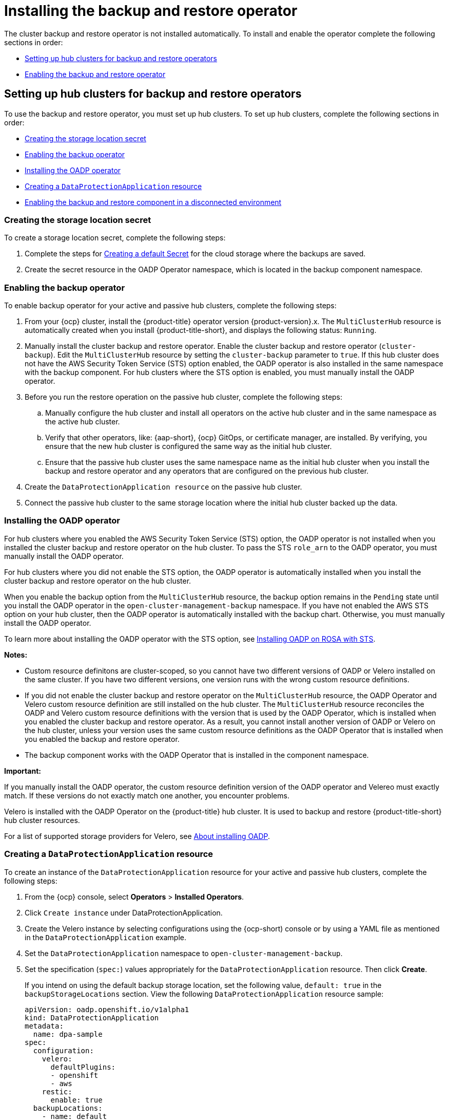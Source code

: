 [#dr4hub-install-backup-and-restore]
= Installing the backup and restore operator

The cluster backup and restore operator is not installed automatically. To install and enable the operator complete the following sections in order: 

* <<setting-up-hub-clusters-for-backup-and-restore-operators,Setting up hub clusters for backup and restore operators>>
* <<enabling-backup-restore,Enabling the backup and restore operator>>

[#setting-up-hub-clusters-for-backup-and-restore-operators]
== Setting up hub clusters for backup and restore operators 

To use the backup and restore operator, you must set up hub clusters. To set up hub clusters, complete the following sections in order: 

* <<creating-the-storage-location-secret,Creating the storage location secret>>
* <<enabling-the-backup-operator,Enabling the backup operator>>
* <<installing-the-oadp-operator,Installing the OADP operator>>
* <<creating-a-dataprotectionapplication-resource,Creating a `DataProtectionApplication` resource>>
* <<enabling-the-backup-and-restore-component-in-a-disconnected-environment,Enabling the backup and restore component in a disconnected environment>>

[#creating-the-storage-location-secret]
=== Creating the storage location secret 

To create a storage location secret, complete the following steps: 

. Complete the steps for link:https://access.redhat.com/documentation/en-us/openshift_container_platform/4.13/html/backup_and_restore/oadp-application-backup-and-restore#oadp-creating-default-secret_installing-oadp-aws[Creating a default Secret] for the cloud storage where the backups are saved. 
. Create the secret resource in the OADP Operator namespace, which is located in the backup component namespace.

[#enabling-the-backup-operator]
=== Enabling the backup operator 

To enable backup operator for your active and passive hub clusters, complete the following steps:

. From your {ocp} cluster, install the {product-title} operator version {product-version}.x. The `MultiClusterHub` resource is automatically created when you install {product-title-short}, and displays the following status: `Running`.
. Manually install the cluster backup and restore operator. Enable the cluster backup and restore operator (`cluster-backup`). Edit the `MultiClusterHub` resource by setting the `cluster-backup` parameter to `true`. If this hub cluster does not have the AWS Security Token Service (STS) option enabled, the OADP operator is also installed in the same namespace with the backup component. For hub clusters where the STS option is enabled, you must manually install the OADP operator. 
. Before you run the restore operation on the passive hub cluster, complete the following steps:
.. Manually configure the hub cluster and install all operators on the active hub cluster and in the same namespace as the active hub cluster. 
.. Verify that other operators, like: {aap-short}, {ocp} GitOps, or certificate manager, are installed. By verifying, you ensure that the new hub cluster is configured the same way as the initial hub cluster.
.. Ensure that the passive hub cluster uses the same namespace name as the initial hub cluster when you install the backup and restore operator and any operators that are configured on the previous hub cluster. 
. Create the `DataProtectionApplication resource` on the passive hub cluster. 
. Connect the passive hub cluster to the same storage location where the initial hub cluster backed up the data.

[#installing-the-oadp-operator]
=== Installing the OADP operator 

For hub clusters where you enabled the AWS Security Token Service (STS) option, the OADP operator is not installed when you installed the cluster backup and restore operator on the hub cluster. To pass the STS `role_arn` to the OADP operator, you must manually install the OADP operator. 

For hub clusters where you did not enable the STS option, the OADP operator is automatically installed when you install the cluster backup and restore operator on the hub cluster. 

When you enable the backup option from the `MultiClusterHub` resource, the backup option remains in the `Pending` state until you install the OADP operator in the `open-cluster-management-backup` namespace. If you have not enabled the AWS STS option on your hub cluster, then the OADP operator is automatically installed with the backup chart. Otherwise, you must manually install the OADP operator.

To learn more about installing the OADP operator with the STS option, see link:https://docs.openshift.com/rosa/rosa_backing_up_and_restoring_applications/backing-up-applications.html[Installing OADP on ROSA with STS]. 

*Notes:*

- Custom resource definitons are cluster-scoped, so you cannot have two different versions of OADP or Velero installed on the same cluster. If you have two different versions, one version runs with the wrong custom resource definitions.

- If you did not enable the cluster backup and restore operator on the `MultiClusterHub` resource, the OADP Operator and Velero custom resource definition are still installed on the hub cluster. The `MultiClusterHub` resource reconciles the OADP and Velero custom resource definitions with the version that is used by the OADP Operator, which is installed when you enabled the cluster backup and restore operator. As a result, you cannot install another version of OADP or Velero on the hub cluster, unless your version uses the same custom resource definitions as the OADP Operator that is installed when you enabled the backup and restore operator.

- The backup component works with the OADP Operator that is installed in the component namespace. 

*Important:*

If you manually install the OADP operator, the custom resource definition version of the OADP operator and Velereo must exactly match. If these versions do not exactly match one another, you encounter problems. 

Velero is installed with the OADP Operator on the {product-title} hub cluster. It is used to backup and restore {product-title-short} hub cluster resources. 

For a list of supported storage providers for Velero, see link:https://docs.openshift.com/container-platform/4.14/backup_and_restore/application_backup_and_restore/installing/about-installing-oadp.html[About installing OADP].

[#creating-a-dataprotectionapplication-resource]
=== Creating a `DataProtectionApplication` resource 

To create an instance of the `DataProtectionApplication` resource for your active and passive hub clusters, complete the following steps: 

. From the {ocp} console, select *Operators* > *Installed Operators*.
. Click `Create instance` under DataProtectionApplication.
. Create the Velero instance by selecting configurations using the {ocp-short) console or by using a YAML file as mentioned in the `DataProtectionApplication` example.
. Set the `DataProtectionApplication` namespace to `open-cluster-management-backup`.
. Set the specification (`spec:`) values appropriately for the `DataProtectionApplication` resource. Then click *Create*.
+
If you intend on using the default backup storage location, set the following value, `default: true` in the `backupStorageLocations` section. View the following `DataProtectionApplication` resource sample:
+
[source,yaml]
----
apiVersion: oadp.openshift.io/v1alpha1
kind: DataProtectionApplication
metadata:
  name: dpa-sample
spec:
  configuration:
    velero:
      defaultPlugins:
      - openshift
      - aws
    restic:
      enable: true
  backupLocations:
    - name: default
      velero:
        provider: aws
        default: true
        objectStorage:
          bucket: my-bucket
          prefix: my-prefix
        config:
          region: us-east-1
          profile: "default"
        credential:
          name: cloud-credentials
          key: cloud
  snapshotLocations:
    - name: default
      velero:
        provider: aws
        config:
          region: us-west-2
          profile: "default"
----


[#enabling-the-backup-and-restore-component-in-a-disconnected-environment]
=== Enabling the backup and restore component in a disconnected environment 

To enable the backup and restore component with {ocp} in a disconnected environment, complete the following steps: 

. Update the `MultiClusterHub` resource with the follwing annotation to override the source from which the OADP operator is installed. Create the annotation before the `cluster-backup` component is enabled on the `MultiClusterHub` resource:
+
[source,yaml]
----
apiVersion: operator.open-cluster-management.io/v1
kind: MultiClusterHub
metadata:
  annotations:
    installer.open-cluster-management.io/oadp-subscription-spec: '{"source": "redhat-operator-index"}'
----
+
. The `redhat-operator-index` is a custom name and represents the name of the `CatalogSource` resource that you define and use to access Red Hat OpenShift Operators in the disconnected environment. Run the following command to retrieve the `catalogsource`:
+
----
oc get catalogsource -A
----
+
The output might resemble the following:
+
----
NAMESPACE               NAME                         DISPLAY                       TYPE   PUBLISHER   AGE
openshift-marketplace   acm-custom-registry          Advanced Cluster Management   grpc   Red Hat     42h
openshift-marketplace   multiclusterengine-catalog   MultiCluster Engine           grpc   Red Hat     42h
openshift-marketplace   redhat-operator-index                                      grpc               42h
----

[#enabling-backup-restore]
== Enabling the backup and restore operator

The cluster backup and restore operator can be enabled when the `MultiClusterHub` resource is created for the first time. The `cluster-backup` parameter is set to `true`. When the operator is enabled, the operator resources are installed.

If the `MultiClusterHub` resource is already created, you can install or uninstall the cluster backup operator by editing the `MultiClusterHub` resource. Set `cluster-backup` to `false`, if you want to uninstall the cluster backup operator.

When the backup and restore operator is enabled, your `MultiClusterHub` resource might resemble the following YAML file:

[source,yaml]
----
apiVersion: operator.open-cluster-management.io/v1
  kind: MultiClusterHub
  metadata:
    name: multiclusterhub
    namespace: open-cluster-management
  spec:
    availabilityConfig: High
    enableClusterBackup: false
    imagePullSecret: multiclusterhub-operator-pull-secret
    ingress:
      sslCiphers:
        - ECDHE-ECDSA-AES256-GCM-SHA384
        - ECDHE-RSA-AES256-GCM-SHA384
        - ECDHE-ECDSA-AES128-GCM-SHA256
        - ECDHE-RSA-AES128-GCM-SHA256
    overrides:
      components:
        - enabled: true
          name: multiclusterhub-repo
        - enabled: true
          name: search
        - enabled: true
          name: management-ingress
        - enabled: true
          name: console
        - enabled: true
          name: insights
        - enabled: true
          name: grc
        - enabled: true
          name: cluster-lifecycle
        - enabled: true
          name: volsync
        - enabled: true
          name: multicluster-engine
        - enabled: true
          name: cluster-backup
    separateCertificateManagement: false
----

[#dr4hub-install-resources]
== Additional resources

- See link:https://velero.io/[Velero].

- See link:https://access.redhat.com/documentation/en-us/openshift_container_platform/4.13/html/backup_and_restore/oadp-application-backup-and-restore#oadp-s3-compatible-backup-storage-providers_about-installing-oadp[AWS S3 compatible backup storage providers] in the {ocp-short} documentation for a list of supported Velero storage providers.

- Learn more about the link:https://access.redhat.com/documentation/en-us/openshift_container_platform/4.13/html/backup_and_restore/oadp-application-backup-and-restore#oadp-installing-dpa_installing-oadp-aws[_DataProtectionApplication_] resource.
                                                                                       
